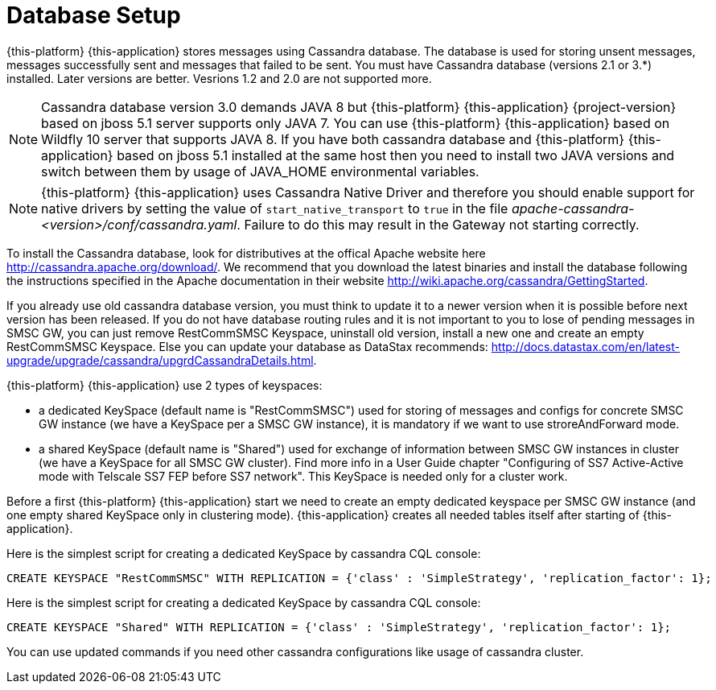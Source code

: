 [[_setup_database]]
= Database Setup

{this-platform} {this-application} stores messages using Cassandra database.
The database is used for storing unsent messages, messages successfully sent and messages that failed to be sent.
You must have Cassandra database (versions 2.1 or 3.*) installed. Later versions are better. Vesrions 1.2 and 2.0 are not supported more.

NOTE: Cassandra database version 3.0 demands JAVA 8 but {this-platform} {this-application} {project-version} based on jboss 5.1 server supports only JAVA 7. You can use {this-platform} {this-application} based on Wildfly 10 server that supports JAVA 8. If you have both cassandra database and {this-platform} {this-application} based on jboss 5.1 installed at the same host then you need to install two JAVA versions and switch between them by usage of JAVA_HOME environmental variables.

NOTE: {this-platform} {this-application} uses Cassandra Native Driver and therefore you should enable support for native drivers by setting the value of `start_native_transport` to `true` in the file [path]_apache-cassandra-<version>/conf/cassandra.yaml_.
Failure to do this may result in the Gateway not starting correctly.

To install the Cassandra database, look for distributives at the offical Apache website here http://cassandra.apache.org/download/.
We recommend that you download the latest binaries and install the database following the instructions specified in the Apache documentation in their website http://wiki.apache.org/cassandra/GettingStarted. 

If you already use old cassandra database version, you must think to update it to a newer version when it is possible before next version has been released.
If you do not have database routing rules and it is not important to you to lose of pending messages in SMSC GW, you can just remove RestCommSMSC Keyspace, uninstall old version, install a new one and create an empty RestCommSMSC Keyspace.
Else you can update your database as DataStax recommends: http://docs.datastax.com/en/latest-upgrade/upgrade/cassandra/upgrdCassandraDetails.html. 

{this-platform} {this-application} use 2 types of keyspaces:

* a dedicated KeySpace (default name is "RestCommSMSC") used for storing of messages and configs for concrete SMSC GW instance (we have a KeySpace per a SMSC GW instance), it is mandatory if we want to use stroreAndForward mode.
* a shared KeySpace (default name is "Shared") used for exchange of information between SMSC GW instances in cluster (we have a KeySpace for all SMSC GW cluster). Find more info in a User Guide chapter "Configuring of SS7 Active-Active mode with
Telscale SS7 FEP before SS7 network". This KeySpace is needed only for a cluster work.  

Before a first {this-platform} {this-application} start we need to create an empty dedicated keyspace per SMSC GW instance (and one empty shared KeySpace only in clustering mode). {this-application} creates all needed tables itself after starting of {this-application}.  

Here is the simplest script for creating a dedicated KeySpace by cassandra CQL console: 

[source]
----
CREATE KEYSPACE "RestCommSMSC" WITH REPLICATION = {'class' : 'SimpleStrategy', 'replication_factor': 1};
----

Here is the simplest script for creating a dedicated KeySpace by cassandra CQL console: 

[source]
----
CREATE KEYSPACE "Shared" WITH REPLICATION = {'class' : 'SimpleStrategy', 'replication_factor': 1};
----

You can use updated commands if you need other cassandra configurations like usage of cassandra cluster.
